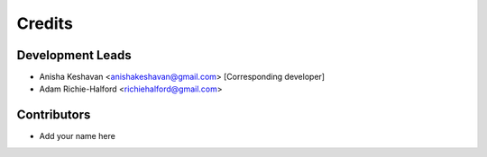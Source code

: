 =======
Credits
=======

Development Leads
-----------------

* Anisha Keshavan <anishakeshavan@gmail.com> [Corresponding developer]
* Adam Richie-Halford <richiehalford@gmail.com>

Contributors
------------

* Add your name here
